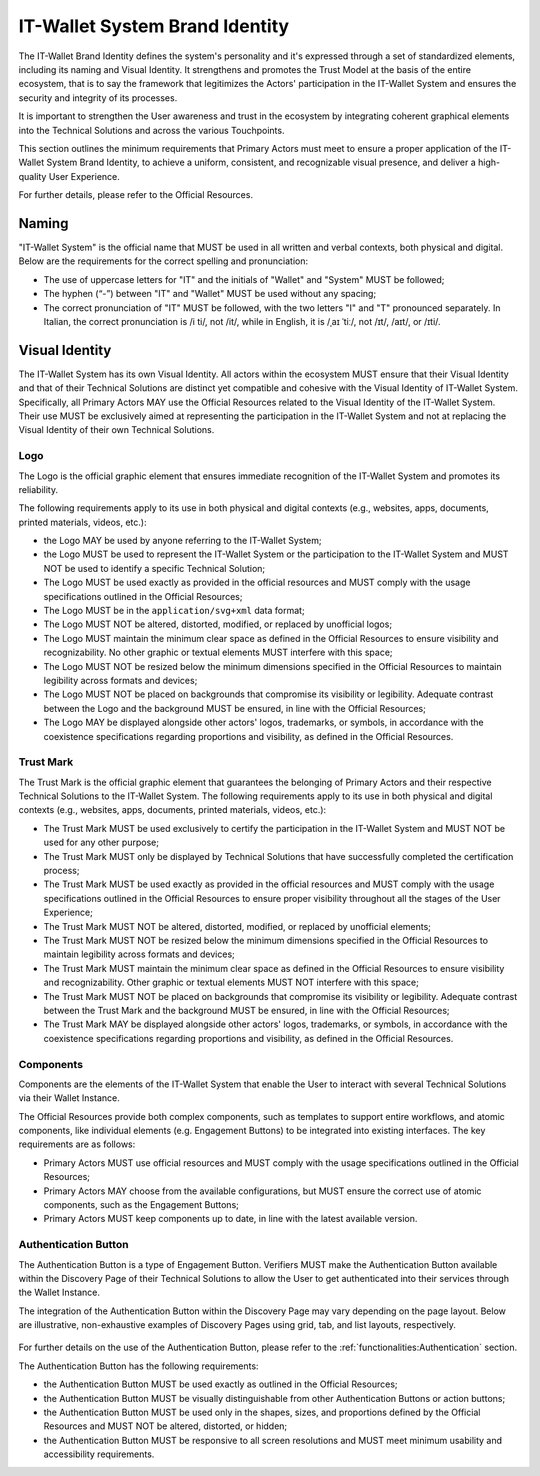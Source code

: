 .. _brand-identity:

IT-Wallet System Brand Identity
###############################

The IT-Wallet Brand Identity defines the system's personality and it's expressed through a set of standardized elements, including its naming and Visual Identity. It strengthens and promotes the Trust Model at the basis of the entire ecosystem,  that is to say the framework that legitimizes the Actors' participation in the IT-Wallet System and ensures the security and integrity of its processes.

It is important to strengthen the User awareness and trust in the ecosystem by integrating coherent graphical elements into the Technical Solutions and across the various Touchpoints.

This section outlines the minimum requirements that Primary Actors must meet to ensure a proper application of the IT-Wallet System Brand Identity, to achieve a uniform, consistent, and recognizable visual presence, and deliver a high-quality User Experience.

For further details, please refer to the Official Resources.


Naming
******


"IT-Wallet System" is the official name that MUST be used in all written and verbal contexts, both physical and digital. Below are the requirements for the correct spelling and pronunciation:

- The use of uppercase letters for "IT" and the initials of "Wallet" and "System" MUST be followed;

- The hyphen (“-”) between "IT" and "Wallet" MUST be used without any spacing;

- The correct pronunciation of "IT" MUST be followed, with the two letters "I" and "T" pronounced separately. In Italian, the correct pronunciation is /i ti/, not /it/, while in English, it is /ˌaɪ ˈtiː/, not /ɪt/, /aɪt/, or /ɪti/.


Visual Identity
***************

The IT-Wallet System has its own Visual Identity. All actors within the ecosystem MUST ensure that their Visual Identity and that of their Technical Solutions are distinct yet compatible and cohesive with the Visual Identity of IT-Wallet System. Specifically, all Primary Actors MAY use the Official Resources related to the Visual Identity of the IT-Wallet System. Their use MUST be exclusively aimed at representing the participation in the IT-Wallet System and not at replacing the Visual Identity of their own Technical Solutions.


Logo
====

The Logo is the official graphic element that ensures immediate recognition of the IT-Wallet System and promotes its reliability.

The following requirements apply to its use in both physical and digital contexts (e.g., websites, apps, documents, printed materials, videos, etc.):

- the Logo MAY be used by anyone referring to the IT-Wallet System;

- the Logo MUST be used to represent the IT-Wallet System or the participation to the IT-Wallet System and MUST NOT be used to identify a specific Technical Solution;

- The Logo MUST be used exactly as provided in the official resources and MUST comply with the usage specifications outlined in the Official Resources;

- The Logo MUST be in the ``application/svg+xml`` data format;

- The Logo MUST NOT be altered, distorted, modified, or replaced by unofficial logos;

- The Logo MUST maintain the minimum clear space as defined in the Official Resources to ensure visibility and recognizability. No other graphic or textual elements MUST interfere with this space;

- The Logo MUST NOT be resized below the minimum dimensions specified in the Official Resources to maintain legibility across formats and devices;

- The Logo MUST NOT be placed on backgrounds that compromise its visibility or legibility. Adequate contrast between the Logo and the background MUST be ensured, in line with the Official Resources;

- The Logo MAY be displayed alongside other actors' logos, trademarks, or symbols, in accordance with the coexistence specifications regarding proportions and visibility, as defined in the Official Resources.


Trust Mark
==========

The Trust Mark is the official graphic element that guarantees the belonging of Primary Actors and their respective Technical Solutions to the IT-Wallet System.
The following requirements apply to its use in both physical and digital contexts (e.g., websites, apps, documents, printed materials, videos, etc.):

- The Trust Mark MUST be used exclusively to certify the participation in the IT-Wallet System and MUST NOT be used for any other purpose;

- The Trust Mark MUST only be displayed by Technical Solutions that have successfully completed the certification process;

- The Trust Mark MUST be used exactly as provided in the official resources and MUST comply with the usage specifications outlined in the Official Resources to ensure proper visibility throughout all the stages of the User Experience;

- The Trust Mark MUST NOT be altered, distorted, modified, or replaced by unofficial elements;

- The Trust Mark MUST NOT be resized below the minimum dimensions specified in the Official Resources to maintain legibility across formats and devices;

- The Trust Mark MUST maintain the minimum clear space as defined in the Official Resources to ensure visibility and recognizability. Other graphic or textual elements MUST NOT interfere with this space;

- The Trust Mark MUST NOT be placed on backgrounds that compromise its visibility or legibility. Adequate contrast between the Trust Mark and the background MUST be ensured, in line with the Official Resources;

- The Trust Mark MAY be displayed alongside other actors' logos, trademarks, or symbols, in accordance with the coexistence specifications regarding proportions and visibility, as defined in the Official Resources.


Components
==========

Components are the elements of the IT-Wallet System that enable the User to interact with several Technical Solutions via their Wallet Instance.

The Official Resources provide both complex components, such as templates to support entire workflows, and atomic components, like individual elements (e.g. Engagement Buttons) to be integrated into existing interfaces. The key requirements are as follows:

- Primary Actors MUST use official resources and MUST comply with the usage specifications outlined in the Official Resources;

- Primary Actors MAY choose from the available configurations, but MUST ensure the correct use of atomic components, such as the Engagement Buttons;

- Primary Actors MUST keep components up to date, in line with the latest available version.


Authentication Button
=====================

The Authentication Button is a type of Engagement Button.
Verifiers MUST make the Authentication Button available within the Discovery Page of their Technical Solutions to allow the User to get authenticated into their services through the Wallet Instance.

The integration of the Authentication Button within the Discovery Page may vary depending on the page layout. Below are illustrative, non-exhaustive examples of Discovery Pages using grid, tab, and list layouts, respectively.

..  figure:: ../../images/discovery-page-layouts.svg
    :name: Examples of Discovery Page layouts: grid, tab, and list
    :alt: examples of Discovery Page layouts: grid, tab, and list
    :width: 100%

For further details on the use of the Authentication Button, please refer to the :ref:`functionalities:Authentication`  section.

The Authentication Button has the following requirements:

- the Authentication Button MUST be used exactly as outlined in the Official Resources;

- the Authentication Button MUST be visually distinguishable from other Authentication Buttons or action buttons;

- the Authentication Button MUST be used only in the shapes, sizes, and proportions defined by the Official Resources and MUST NOT be altered, distorted, or hidden;

- the Authentication Button MUST be responsive to all screen resolutions and MUST meet minimum usability and accessibility requirements.
